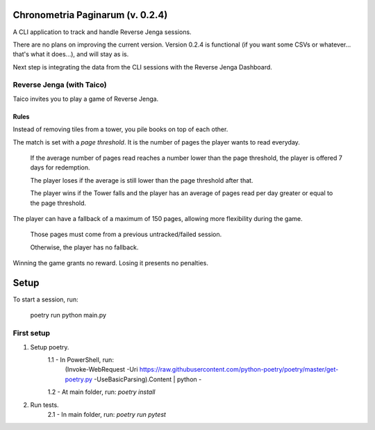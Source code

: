 *******************************
Chronometria Paginarum (v. 0.2.4)
*******************************

A CLI application to track and handle Reverse Jenga sessions.

There are no plans on improving the current version.
Version 0.2.4 is functional (if you want some CSVs or whatever... that's what it does...), and will stay as is.

Next step is integrating the data from the CLI sessions with the Reverse Jenga Dashboard.

Reverse Jenga (with Taico)
##########################

Taico invites you to play a game of Reverse Jenga.

Rules
-----

.. container::

    Instead of removing tiles from a tower, you pile books on top of each other.

    The match is set with a *page threshold*. It is the number of pages the player wants to read everyday.

        If the average number of pages read reaches a number lower than the page threshold,
        the player is offered 7 days for redemption.

        The player loses if the average is still lower than the page threshold after that.

        The player wins if the Tower falls and the player has an average of pages read per day
        greater or equal to the page threshold.


    The player can have a fallback of a maximum of 150 pages, allowing more flexibility during the game.

        Those pages must come from a previous untracked/failed session.

        Otherwise, the player has no fallback.

    Winning the game grants no reward. Losing it presents no penalties.

*****
Setup
*****

To start a session, run:

    poetry run python main.py

First setup
###########

1. Setup poetry.
    1.1 - In PowerShell, run:
        (Invoke-WebRequest -Uri
        https://raw.githubusercontent.com/python-poetry/poetry/master/get-poetry.py
        -UseBasicParsing).Content | python -
    1.2 - At main folder, run: *poetry install*
2. Run tests.
    2.1 - In main folder, run: *poetry run pytest*
